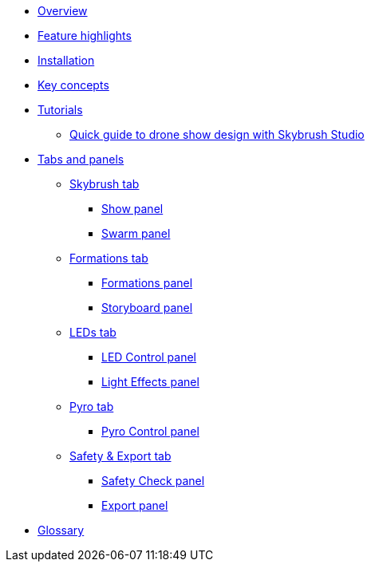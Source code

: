 * xref:overview.adoc[Overview]
* xref:features.adoc[Feature highlights]
* xref:install.adoc[Installation]
* xref:concepts.adoc[Key concepts]
* xref:tutorials/index.adoc[Tutorials]
** xref:tutorials/easy-drone-show-design.adoc[Quick guide to drone show design with Skybrush Studio]
* xref:panels/index.adoc[Tabs and panels]
** xref:panels/skybrush.adoc[Skybrush tab]
*** xref:panels/skybrush/show.adoc[Show panel]
*** xref:panels/skybrush/swarm.adoc[Swarm panel]
** xref:panels/formations.adoc[Formations tab]
*** xref:panels/formations/formations.adoc[Formations panel]
*** xref:panels/formations/storyboard.adoc[Storyboard panel]
** xref:panels/leds.adoc[LEDs tab]
*** xref:panels/leds/led_control.adoc[LED Control panel]
*** xref:panels/leds/light_effects.adoc[Light Effects panel]
** xref:panels/pyro.adoc[Pyro tab]
*** xref:panels/pyro/pyro_control.adoc[Pyro Control panel]
** xref:panels/safety_and_export.adoc[Safety & Export tab]
*** xref:panels/safety_and_export/safety_check.adoc[Safety Check panel]
*** xref:panels/safety_and_export/export.adoc[Export panel]
* xref:glossary.adoc[Glossary]
